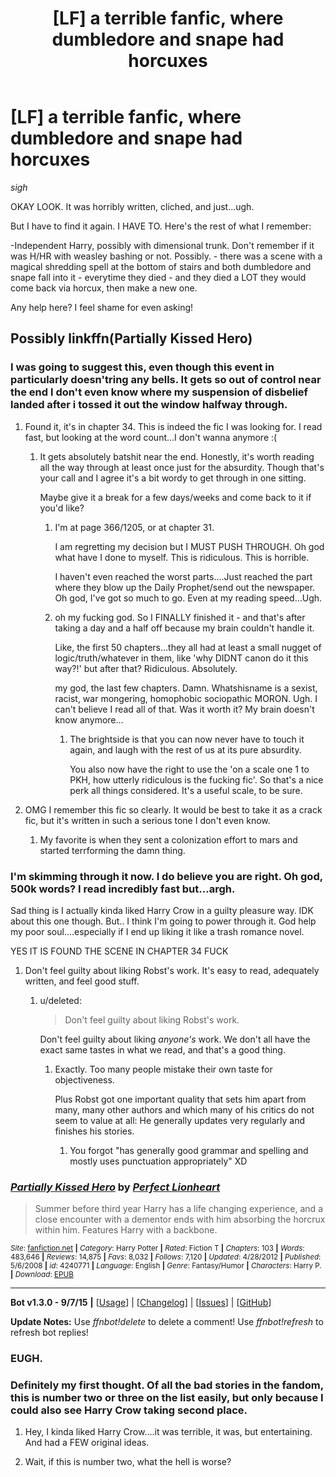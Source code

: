 #+TITLE: [LF] a terrible fanfic, where dumbledore and snape had horcuxes

* [LF] a terrible fanfic, where dumbledore and snape had horcuxes
:PROPERTIES:
:Author: KeyboardKlutz
:Score: 8
:DateUnix: 1442867253.0
:DateShort: 2015-Sep-21
:FlairText: Request
:END:
/sigh/

OKAY LOOK. It was horribly written, cliched, and just...ugh.

But I have to find it again. I HAVE TO. Here's the rest of what I remember:

-Independent Harry, possibly with dimensional trunk. Don't remember if it was H/HR with weasley bashing or not. Possibly. - there was a scene with a magical shredding spell at the bottom of stairs and both dumbledore and snape fall into it - everytime they died - and they died a LOT they would come back via horcux, then make a new one.

Any help here? I feel shame for even asking!


** Possibly linkffn(Partially Kissed Hero)
:PROPERTIES:
:Author: Slindish
:Score: 13
:DateUnix: 1442868591.0
:DateShort: 2015-Sep-22
:END:

*** I was going to suggest this, even though this event in particularly doesn'tring any bells. It gets so out of control near the end I don't even know where my suspension of disbelief landed after i tossed it out the window halfway through.
:PROPERTIES:
:Author: NeonicBeast
:Score: 6
:DateUnix: 1442877508.0
:DateShort: 2015-Sep-22
:END:

**** Found it, it's in chapter 34. This is indeed the fic I was looking for. I read fast, but looking at the word count...I don't wanna anymore :(
:PROPERTIES:
:Author: KeyboardKlutz
:Score: 7
:DateUnix: 1442881407.0
:DateShort: 2015-Sep-22
:END:

***** It gets absolutely batshit near the end. Honestly, it's worth reading all the way through at least once just for the absurdity. Though that's your call and I agree it's a bit wordy to get through in one sitting.

Maybe give it a break for a few days/weeks and come back to it if you'd like?
:PROPERTIES:
:Author: NeonicBeast
:Score: 4
:DateUnix: 1442885643.0
:DateShort: 2015-Sep-22
:END:

****** I'm at page 366/1205, or at chapter 31.

I am regretting my decision but I MUST PUSH THROUGH. Oh god what have I done to myself. This is ridiculous. This is horrible.

I haven't even reached the worst parts....Just reached the part where they blow up the Daily Prophet/send out the newspaper. Oh god, I've got so much to go. Even at my reading speed...Ugh.
:PROPERTIES:
:Author: KeyboardKlutz
:Score: 1
:DateUnix: 1443108723.0
:DateShort: 2015-Sep-24
:END:


****** oh my fucking god. So I FINALLY finished it - and that's after taking a day and a half off because my brain couldn't handle it.

Like, the first 50 chapters...they all had at least a small nugget of logic/truth/whatever in them, like 'why DIDNT canon do it this way?!' but after that? Ridiculous. Absolutely.

my god, the last few chapters. Damn. Whatshisname is a sexist, racist, war mongering, homophobic sociopathic MORON. Ugh. I can't believe I read all of that. Was it worth it? My brain doesn't know anymore...
:PROPERTIES:
:Author: KeyboardKlutz
:Score: 1
:DateUnix: 1443583285.0
:DateShort: 2015-Sep-30
:END:

******* The brightside is that you can now never have to touch it again, and laugh with the rest of us at its pure absurdity.

You also now have the right to use the 'on a scale one 1 to PKH, how utterly ridiculous is the fucking fic'. So that's a nice perk all things considered. It's a useful scale, to be sure.
:PROPERTIES:
:Author: NeonicBeast
:Score: 1
:DateUnix: 1443593674.0
:DateShort: 2015-Sep-30
:END:


**** OMG I remember this fic so clearly. It would be best to take it as a crack fic, but it's written in such a serious tone I don't even know.
:PROPERTIES:
:Author: Chienkaiba
:Score: 4
:DateUnix: 1442878058.0
:DateShort: 2015-Sep-22
:END:

***** My favorite is when they sent a colonization effort to mars and started terrforming the damn thing.
:PROPERTIES:
:Author: NeonicBeast
:Score: 3
:DateUnix: 1442885436.0
:DateShort: 2015-Sep-22
:END:


*** I'm skimming through it now. I do believe you are right. Oh god, 500k words? I read incredibly fast but...argh.

Sad thing is I actually kinda liked Harry Crow in a guilty pleasure way. IDK about this one though. But.. I think I'm going to power through it. God help my poor soul....especially if I end up liking it like a trash romance novel.

YES IT IS FOUND THE SCENE IN CHAPTER 34 FUCK
:PROPERTIES:
:Author: KeyboardKlutz
:Score: 5
:DateUnix: 1442881375.0
:DateShort: 2015-Sep-22
:END:

**** Don't feel guilty about liking Robst's work. It's easy to read, adequately written, and feel good stuff.
:PROPERTIES:
:Author: xljj42
:Score: 7
:DateUnix: 1442884188.0
:DateShort: 2015-Sep-22
:END:

***** u/deleted:
#+begin_quote
  Don't feel guilty about liking Robst's work.
#+end_quote

Don't feel guilty about liking /anyone's/ work. We don't all have the exact same tastes in what we read, and that's a good thing.
:PROPERTIES:
:Score: 7
:DateUnix: 1442884978.0
:DateShort: 2015-Sep-22
:END:

****** Exactly. Too many people mistake their own taste for objectiveness.

Plus Robst got one important quality that sets him apart from many, many other authors and which many of his critics do not seem to value at all: He generally updates very regularly and finishes his stories.
:PROPERTIES:
:Author: Starfox5
:Score: 4
:DateUnix: 1442914297.0
:DateShort: 2015-Sep-22
:END:

******* You forgot "has generally good grammar and spelling and mostly uses punctuation appropriately" XD
:PROPERTIES:
:Author: imjustafangirl
:Score: 3
:DateUnix: 1443046276.0
:DateShort: 2015-Sep-24
:END:


*** [[http://www.fanfiction.net/s/4240771/1/][*/Partially Kissed Hero/*]] by [[https://www.fanfiction.net/u/1318171/Perfect-Lionheart][/Perfect Lionheart/]]

#+begin_quote
  Summer before third year Harry has a life changing experience, and a close encounter with a dementor ends with him absorbing the horcrux within him. Features Harry with a backbone.
#+end_quote

^{/Site/: [[http://www.fanfiction.net/][fanfiction.net]] *|* /Category/: Harry Potter *|* /Rated/: Fiction T *|* /Chapters/: 103 *|* /Words/: 483,646 *|* /Reviews/: 14,875 *|* /Favs/: 8,032 *|* /Follows/: 7,120 *|* /Updated/: 4/28/2012 *|* /Published/: 5/6/2008 *|* /id/: 4240771 *|* /Language/: English *|* /Genre/: Fantasy/Humor *|* /Characters/: Harry P. *|* /Download/: [[http://www.p0ody-files.com/ff_to_ebook/mobile/makeEpub.php?id=4240771][EPUB]]}

--------------

*Bot v1.3.0 - 9/7/15* *|* [[[https://github.com/tusing/reddit-ffn-bot/wiki/Usage][Usage]]] | [[[https://github.com/tusing/reddit-ffn-bot/wiki/Changelog][Changelog]]] | [[[https://github.com/tusing/reddit-ffn-bot/issues/][Issues]]] | [[[https://github.com/tusing/reddit-ffn-bot/][GitHub]]]

*Update Notes:* Use /ffnbot!delete/ to delete a comment! Use /ffnbot!refresh/ to refresh bot replies!
:PROPERTIES:
:Author: FanfictionBot
:Score: 2
:DateUnix: 1442868649.0
:DateShort: 2015-Sep-22
:END:


*** EUGH.
:PROPERTIES:
:Author: Karinta
:Score: 1
:DateUnix: 1442875922.0
:DateShort: 2015-Sep-22
:END:


*** Definitely my first thought. Of all the bad stories in the fandom, this is number two or three on the list easily, but only because I could also see Harry Crow taking second place.
:PROPERTIES:
:Score: 1
:DateUnix: 1442880462.0
:DateShort: 2015-Sep-22
:END:

**** Hey, I kinda liked Harry Crow....it was terrible, it was, but entertaining. And had a FEW original ideas.
:PROPERTIES:
:Author: KeyboardKlutz
:Score: 1
:DateUnix: 1442881472.0
:DateShort: 2015-Sep-22
:END:


**** Wait, if this is number two, what the hell is worse?
:PROPERTIES:
:Author: NMR3
:Score: 0
:DateUnix: 1442952159.0
:DateShort: 2015-Sep-22
:END:
